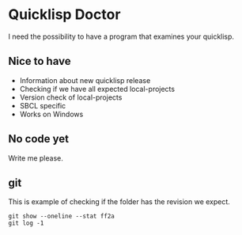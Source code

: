 * Quicklisp Doctor

I need the possibility to have a program that examines your quicklisp.

** Nice to have

+ Information about new quicklisp release
+ Checking if we have all expected local-projects
+ Version check of local-projects
+ SBCL specific
+ Works on Windows

** No code yet
Write me please.

** git

This is example of checking if the folder has the revision we expect.

#+begin_example
git show --oneline --stat ff2a
git log -1
#+end_example
